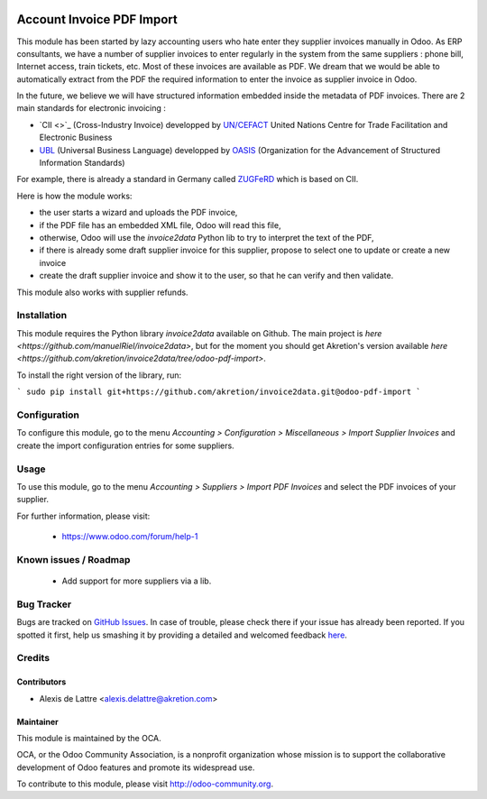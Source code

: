 .. image:: https://img.shields.io/badge/licence-AGPL--3-blue.svg
   :target: http://www.gnu.org/licenses/agpl-3.0-standalone.html
   :alt: License: AGPL-3

==========================
Account Invoice PDF Import
==========================

This module has been started by lazy accounting users who hate enter they supplier invoices manually in Odoo. As ERP consultants, we have a number of supplier invoices to enter regularly in the system from the same suppliers : phone bill, Internet access, train tickets, etc. Most of these invoices are available as PDF. We dream that we would be able to automatically extract from the PDF the required information to enter the invoice as supplier invoice in Odoo.

In the future, we believe we will have structured information embedded inside the metadata of PDF invoices. There are 2 main standards for electronic invoicing :

* `CII <>`_ (Cross-Industry Invoice) developped by `UN/CEFACT <http://www.unece.org/cefact>`_ United Nations Centre for Trade Facilitation and Electronic Business
* `UBL <http://ubl.xml.org/>`_ (Universal Business Language) developped by `OASIS <https://www.oasis-open.org/>`_ (Organization for the Advancement of Structured Information Standards)

For example, there is already a standard in Germany called `ZUGFeRD <http://www.pdflib.com/knowledge-base/pdfa/zugferd-invoices/>`_ which is based on CII.

Here is how the module works:

* the user starts a wizard and uploads the PDF invoice,
* if the PDF file has an embedded XML file, Odoo will read this file,
* otherwise, Odoo will use the *invoice2data* Python lib to try to interpret the text of the PDF,
* if there is already some draft supplier invoice for this supplier, propose to select one to update or create a new invoice
* create the draft supplier invoice and show it to the user, so that he can verify and then validate.

This module also works with supplier refunds.

Installation
============

This module requires the Python library *invoice2data* available on Github. The main project is `here <https://github.com/manuelRiel/invoice2data>`, but for the moment you should get Akretion's version available `here <https://github.com/akretion/invoice2data/tree/odoo-pdf-import>`.

To install the right version of the library, run:

```
sudo pip install git+https://github.com/akretion/invoice2data.git@odoo-pdf-import
```

Configuration
=============

To configure this module, go to the menu *Accounting > Configuration > Miscellaneous > Import Supplier Invoices* and create the import configuration entries for some suppliers.

Usage
=====

To use this module, go to the menu *Accounting > Suppliers > Import PDF Invoices* and select the PDF invoices of your supplier.

.. image:: https://odoo-community.org/website/image/ir.attachment/5784_f2813bd/datas
   :alt: Try me on Runbot
   :target: https://runbot.odoo-community.org/runbot/95/8.0

For further information, please visit:

 * https://www.odoo.com/forum/help-1

Known issues / Roadmap
======================

 * Add support for more suppliers via a lib.

Bug Tracker
===========

Bugs are tracked on `GitHub Issues <https://github.com/OCA/account-invoicing/issues>`_.
In case of trouble, please check there if your issue has already been reported.
If you spotted it first, help us smashing it by providing a detailed and welcomed feedback
`here <https://github.com/OCA/account-invoicing/issues/new?body=module:%20account_invoice_pdf_import%0Aversion:%208.0%0A%0A**Steps%20to%20reproduce**%0A-%20...%0A%0A**Current%20behavior**%0A%0A**Expected%20behavior**>`_.

Credits
=======

Contributors
------------

* Alexis de Lattre <alexis.delattre@akretion.com>

Maintainer
----------

.. image:: http://odoo-community.org/logo.png
   :alt: Odoo Community Association
   :target: http://odoo-community.org

This module is maintained by the OCA.

OCA, or the Odoo Community Association, is a nonprofit organization whose
mission is to support the collaborative development of Odoo features and
promote its widespread use.

To contribute to this module, please visit http://odoo-community.org.

